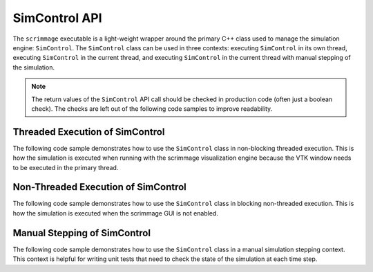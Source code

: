 .. _simcontrol_api:

SimControl API
=========================

The ``scrimmage`` executable is a light-weight wrapper around the primary C++
class used to manage the simulation engine: ``SimControl``. The ``SimControl``
class can be used in three contexts: executing ``SimControl`` in its own
thread, executing ``SimControl`` in the current thread, and executing
``SimControl`` in the current thread with manual stepping of the simulation.

.. Note:: The return values of the ``SimControl`` API call should be checked in
          production code (often just a boolean check). The checks are left out
          of the following code samples to improve readability.

Threaded Execution of SimControl
--------------------------------

The following code sample demonstrates how to use the ``SimControl`` class in
non-blocking threaded execution. This is how the simulation is executed when
running with the scrimmage visualization engine because the VTK window needs to
be executed in the primary thread.

.. code-block:: c++
   :linenos:

     // Create an instance of the SimControl class.
     SimControl simcontrol;

     // Initialize the simulation with the straight.xml mission file.
     // SimControl will search on the SCRIMMAGE_MISSION_PATH environment
     // variable for the mission file.
     simcontrol.init("straight");

     // Run the simulation in its own thread. The run_threaded() function  is
     // non-blocking.
     simcontrol.run_threaded();

     // ... Do other work in the current thread ...

     // Tell the simulation to end execution.
     simcontrol.force_exit();

     // Wait for the simulation to stop running internal threads.
     simcontrol.join();

     // Clean up any resources allocated during the simulation.
     simcontrol.shutdown();

Non-Threaded Execution of SimControl
------------------------------------

The following code sample demonstrates how to use the ``SimControl`` class in
blocking non-threaded execution. This is how the simulation is executed when
the scrimmage GUI is not enabled.

.. code-block:: c++
   :linenos:

     // Create an instance of the SimControl class.
     SimControl simcontrol;

     // Initialize the simulation with the straight.xml mission file.
     simcontrol.init("straight");

     // Run the simulation in the current thread. The run() function is
     // blocking.
     simcontrol.run();

     // Clean up any resources allocated during the simulation.
     simcontrol.shutdown();

Manual Stepping of SimControl
-----------------------------

The following code sample demonstrates how to use the ``SimControl`` class in a
manual simulation stepping context. This context is helpful for writing unit
tests that need to check the state of the simulation at each time step.

.. code-block:: c++
   :linenos:

     // Create an instance of the SimControl class.
     SimControl simcontrol;

     // Initialize the simulation with the straight.xml mission file.
     simcontrol.init("straight");

     // Start the simulation timers, setup log directories, etc. The start()
     // function has to be manually called in this case. In the previous
     // examples, the run() function automatically called the start()
     // function.
     simcontrol.start();

     // Step the simulation 100 times.
     for (int i = 0; i < 100; i++) {
         simcontrol.run_single_step(i);
     }

     // Clean up any resources allocated during the simulation.
     simcontrol.shutdown();
